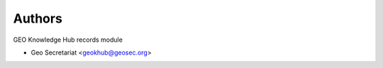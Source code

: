..
    Copyright (C) 2022 Geo Secretariat.

    geo-rdm-records is free software; you can redistribute it and/or modify
    it under the terms of the MIT License; see LICENSE file for more details.

Authors
=======

GEO Knowledge Hub records module

- Geo Secretariat <geokhub@geosec.org>
